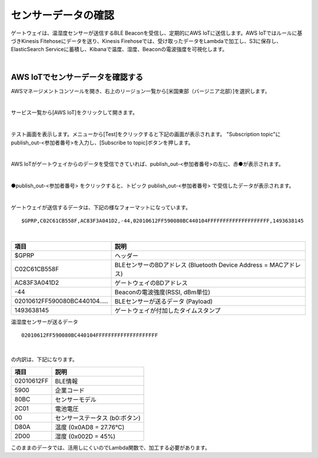 =================
センサーデータの確認
=================

ゲートウェイは、温湿度センサーが送信するBLE Beaconを受信し、定期的にAWS IoTに送信します。AWS IoTではルールに基づきKinesis Fitehoseにデータを送り、Kinesis Firehoseでは、受け取ったデータをLambdaで加工し、S3に保存し、ElasticSearch Serviceに蓄積し、Kibanaで温度、湿度、Beaconの電波強度を可視化します。

.. image:: images/01/overview.png

|

AWS IoTでセンサーデータを確認する
============================

AWSマネージメントコンソールを開き、右上のリージョン一覧から[米国東部（バージニア北部）]を選択します。

.. image:: images/02/regions-us@2x.png

|

サービス一覧から[AWS IoT]をクリックして開きます。

.. image:: images/02/iot-servicemenu@2x.png

|

テスト画面を表示します。メニューから[Test]をクリックすると下記の画面が表示されます。
"Subscription topic"にpublish_out-<参加者番号>を入力し、[Subscribe to topic]ボタンを押します。

.. image:: images/04/test.png

|

AWS IoTがゲートウェイからのデータを受信できていれば、publish_out-<参加者番号>の左に、赤●が表示されます。

.. image:: images/04/test-2.png

|

●publish_out-<参加者番号> をクリックすると、トピック publish_out-<参加者番号> で受信したデータが表示されます。

.. image:: images/04/test-3.png

|

ゲートウェイが送信するデータは、下記の様なフォーマットになっています。

::

  $GPRP,C02C61CB558F,AC83F3A041D2,-44,02010612FF590080BC440104FFFFFFFFFFFFFFFFFFFF,1493638145

|

============================== ============================
  項目                           説明
============================== ============================
$GPRP                           ヘッダー
C02C61CB558F                    BLEセンサーのBDアドレス (Bluetooth Device Address = MACアドレス)
AC83F3A041D2                    ゲートウェイのBDアドレス
-44                             Beaconの電波強度(RSSI, dBm単位)
02010612FF590080BC440104.....   BLEセンサーが送るデータ (Payload)
1493638145                      ゲートウェイが付加したタイムスタンプ
============================== ============================

温湿度センサーが送るデータ

::

  02010612FF590080BC440104FFFFFFFFFFFFFFFFFFFF

|

の内訳は、下記になります。

============ ===========================
項目           説明
============ ===========================
02010612FF    BLE情報
5900          企業コード
80BC          センサーモデル
2C01          電池電圧
00            センサーステータス (b0:ボタン)
D80A          温度 (0x0AD8 = 27.76℃)
2D00          湿度 (0x002D = 45%)
============ ===========================

このままのデータでは、活用しにくいのでLambda関数で、加工する必要があります。
